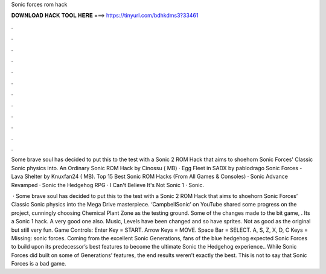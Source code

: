 Sonic forces rom hack



𝐃𝐎𝐖𝐍𝐋𝐎𝐀𝐃 𝐇𝐀𝐂𝐊 𝐓𝐎𝐎𝐋 𝐇𝐄𝐑𝐄 ===> https://tinyurl.com/bdhkdms3?33461



.



.



.



.



.



.



.



.



.



.



.



.

Some brave soul has decided to put this to the test with a Sonic 2 ROM Hack that aims to shoehorn Sonic Forces' Classic Sonic physics into. An Ordinary Sonic ROM Hack by Cinossu ( MB) · Egg Fleet in SADX by pablodrago Sonic Forces - Lava Shelter by Knuxfan24 ( MB). Top 15 Best Sonic ROM Hacks (From All Games & Consoles) · Sonic Advance Revamped · Sonic the Hedgehog RPG · I Can't Believe It's Not Sonic 1 · Sonic.

 · Some brave soul has decided to put this to the test with a Sonic 2 ROM Hack that aims to shoehorn Sonic Forces’ Classic Sonic physics into the Mega Drive masterpiece. ‘CampbellSonic’ on YouTube shared some progress on the project, cunningly choosing Chemical Plant Zone as the testing ground. Some of the changes made to the bit game, . Its a Sonic 1 hack. A very good one also. Music, Levels have been changed and so have sprites. Not as good as the original but still very fun. Game Controls: Enter Key = START. Arrow Keys = MOVE. Space Bar = SELECT. A, S, Z, X, D, C Keys = Missing: sonic forces. Coming from the excellent Sonic Generations, fans of the blue hedgehog expected Sonic Forces to build upon its predecessor’s best features to become the ultimate Sonic the Hedgehog experience.. While Sonic Forces did built on some of Generations’ features, the end results weren’t exactly the best. This is not to say that Sonic Forces is a bad game.
